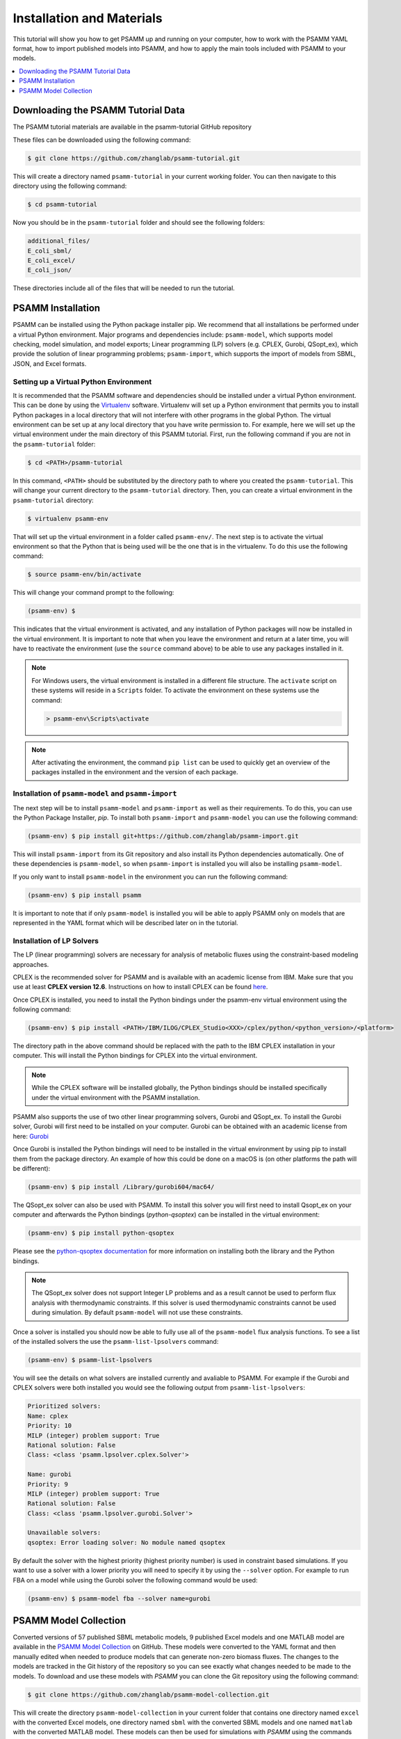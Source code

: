 
Installation and Materials
==========================

This tutorial will show you how to get PSAMM up and running on your computer,
how to work with the PSAMM YAML format, how to import published models into
PSAMM, and how to apply the main tools included with PSAMM to your models.

.. contents::
   :depth: 1
   :local:

Downloading the PSAMM Tutorial Data
___________________________________

The PSAMM tutorial materials are available in the psamm-tutorial GitHub repository

These files can be downloaded using the following command:

.. code-block:: shell

    $ git clone https://github.com/zhanglab/psamm-tutorial.git

This will create a directory named ``psamm-tutorial`` in your current working
folder. You can then navigate to this directory using the following command:

.. code-block:: shell

    $ cd psamm-tutorial

Now you should be in the ``psamm-tutorial`` folder and should see the following
folders:

.. code-block:: shell

    additional_files/
    E_coli_sbml/
    E_coli_excel/
    E_coli_json/

These directories include all of the files that will be needed to run the tutorial.

PSAMM Installation
__________________

PSAMM can be installed using the Python package installer pip. We recommend
that all installations be performed under a virtual Python environment. Major
programs and dependencies include: ``psamm-model``, which supports model
checking, model simulation, and model exports; Linear programming (LP) solvers
(e.g. CPLEX, Gurobi, QSopt_ex), which provide the solution of linear
programming problems; ``psamm-import``, which supports the import of models
from SBML, JSON, and Excel formats.

Setting up a Virtual Python Environment
~~~~~~~~~~~~~~~~~~~~~~~~~~~~~~~~~~~~~~~

It is recommended that the PSAMM software and dependencies should be
installed under a virtual Python environment. This can be done by using
the Virtualenv_ software. Virtualenv will set up a Python environment that
permits you to install Python packages in a local directory that will not
interfere with other programs in the global Python. The virtual environment
can be set up at any local directory that you have write permission to. For
example, here we will set up the virtual environment under the main directory
of this PSAMM tutorial. First, run the following command if you are not in
the ``psamm-tutorial`` folder:

.. _Virtualenv: https://virtualenv.pypa.io/

.. code-block:: shell

    $ cd <PATH>/psamm-tutorial

In this command, ``<PATH>`` should be substituted by the directory path to
where you created the ``psamm-tutorial``. This will change your current
directory to the ``psamm-tutorial`` directory. Then, you can create a virtual
environment in the ``psamm-tutorial`` directory:

.. code-block:: shell

    $ virtualenv psamm-env

That will set up the virtual environment in a folder called ``psamm-env/``.
The next step is to activate the virtual environment so that the Python that is
being used will be the one that is in the virtualenv. To do this use the
following command:

.. code-block:: shell

    $ source psamm-env/bin/activate

This will change your command prompt to the following:

.. code-block:: shell

    (psamm-env) $

This indicates that the virtual environment is activated, and any installation
of Python packages will now be installed in the virtual environment. It is
important to note that when you leave the environment and return at a later
time, you will have to reactivate the environment (use the ``source`` command
above) to be able to use any packages installed in it.

.. note::

    For Windows users, the virtual environment is installed in a different
    file structure. The ``activate`` script on these systems will reside in a
    ``Scripts`` folder. To activate the environment on these systems use the
    command:

    .. code-block:: batch

        > psamm-env\Scripts\activate

.. note::

    After activating the environment, the command ``pip list`` can be used to
    quickly get an overview of the packages installed in the environment and
    the version of each package.

Installation of ``psamm-model`` and ``psamm-import``
~~~~~~~~~~~~~~~~~~~~~~~~~~~~~~~~~~~~~~~~~~~~~~~~~~~~

The next step will be to install ``psamm-model`` and ``psamm-import`` as well
as their requirements. To do this, you can use the Python Package Installer,
`pip`. To install both ``psamm-import`` and ``psamm-model`` you can use the
following command:

.. code-block:: shell

    (psamm-env) $ pip install git+https://github.com/zhanglab/psamm-import.git

This will install ``psamm-import`` from its Git repository and also install its
Python dependencies automatically. One of these dependencies is
``psamm-model``, so when ``psamm-import`` is installed you will also be
installing ``psamm-model``.

If you only want to install ``psamm-model`` in the environment you can run
the following command:

.. code-block:: shell

    (psamm-env) $ pip install psamm

It is important to note that if only ``psamm-model`` is installed you will be
able to apply PSAMM only on models that are represented in the YAML format
which will be described later on in the tutorial.

Installation of LP Solvers
~~~~~~~~~~~~~~~~~~~~~~~~~~

The LP (linear programming) solvers are necessary for analysis of metabolic
fluxes using the constraint-based modeling approaches.

CPLEX is the recommended solver for PSAMM and is available with an academic
license from IBM. Make sure that you use at least **CPLEX version 12.6**.
Instructions on how to install CPLEX can be found
`here <http://www-01.ibm.com/support/docview.wss?uid=swg21444285>`_.

Once CPLEX is installed, you need to install the Python bindings under
the psamm-env virtual environment using the following command:

.. code-block:: shell

    (psamm-env) $ pip install <PATH>/IBM/ILOG/CPLEX_Studio<XXX>/cplex/python/<python_version>/<platform>


The directory path in the above command should be replaced with the path to
the IBM CPLEX installation in your computer. This will install the Python
bindings for CPLEX into the virtual environment.

.. note::
    While the CPLEX software will be installed globally, the Python bindings
    should be installed specifically under the virtual environment with the
    PSAMM installation.

PSAMM also supports the use of two other linear programming solvers, Gurobi and
QSopt_ex. To install the Gurobi solver, Gurobi will first need to be installed
on your computer. Gurobi can be obtained with an academic license from
here: `Gurobi`_

Once Gurobi is installed the Python bindings will need to be installed in the
virtual environment by using pip to install them from the package directory. An
example of how this could be done on a macOS is (on other platforms the path
will be different):

.. _Gurobi: http://www.gurobi.com/registration/download-reg

.. code-block:: shell

    (psamm-env) $ pip install /Library/gurobi604/mac64/

The QSopt_ex solver can also be used with PSAMM. To install this solver you
will first need to install Qsopt_ex on your computer and afterwards the
Python bindings (`python-qsoptex`) can be installed in the virtual environment:

.. code-block:: shell

    (psamm-env) $ pip install python-qsoptex

Please see the `python-qsoptex documentation`_ for more information on
installing both the library and the Python bindings.

.. _`python-qsoptex documentation`: https://github.com/jonls/python-qsoptex

.. note::
    The QSopt_ex solver does not support Integer LP problems and as a result
    cannot be used to perform flux analysis with thermodynamic constraints. If this
    solver is used thermodynamic constraints cannot be used during simulation. By
    default ``psamm-model`` will not use these constraints.


Once a solver is installed you should now be able to fully use all of the
``psamm-model`` flux analysis functions. To see a list of the installed solvers
the use the ``psamm-list-lpsolvers`` command:

.. code-block:: shell

    (psamm-env) $ psamm-list-lpsolvers

You will see the details on what solvers are installed currently and
avaliable to PSAMM. For example if the Gurobi and CPLEX solvers were both
installed you would see the following output from ``psamm-list-lpsolvers``:

.. code-block:: shell

    Prioritized solvers:
    Name: cplex
    Priority: 10
    MILP (integer) problem support: True
    Rational solution: False
    Class: <class 'psamm.lpsolver.cplex.Solver'>

    Name: gurobi
    Priority: 9
    MILP (integer) problem support: True
    Rational solution: False
    Class: <class 'psamm.lpsolver.gurobi.Solver'>

    Unavailable solvers:
    qsoptex: Error loading solver: No module named qsoptex

By default the solver with the highest priority (highest priority number) is
used in constraint based simulations. If you want to use a solver with a
lower priority you will need to specify it by using the ``--solver`` option.
For example to run FBA on a model while using the Gurobi solver the following
command would be used:

.. code-block:: shell

    (psamm-env) $ psamm-model fba --solver name=gurobi


PSAMM Model Collection
______________________

Converted versions of 57 published SBML metabolic models, 9 published Excel
models and one MATLAB model are available in the `PSAMM Model Collection`_ on
GitHub. These models were converted to the YAML format and then manually edited
when needed to produce models that can generate non-zero biomass fluxes. The
changes to the models are tracked in the Git history of the repository so you
can see exactly what changes needed to be made to the models. To download
and use these models with `PSAMM` you can clone the Git repository using the
following command:

.. _`PSAMM Model Collection`: https://github.com/zhanglab/psamm-model-collection

.. code-block:: shell

    $ git clone https://github.com/zhanglab/psamm-model-collection.git

This will create the directory ``psamm-model-collection`` in your current
folder that contains one directory named ``excel`` with the converted Excel
models, one directory named ``sbml`` with the converted SBML models and one
named ``matlab`` with the converted MATLAB model. These models can then be
used for simulations with `PSAMM` using the commands detailed in this tutorial.
